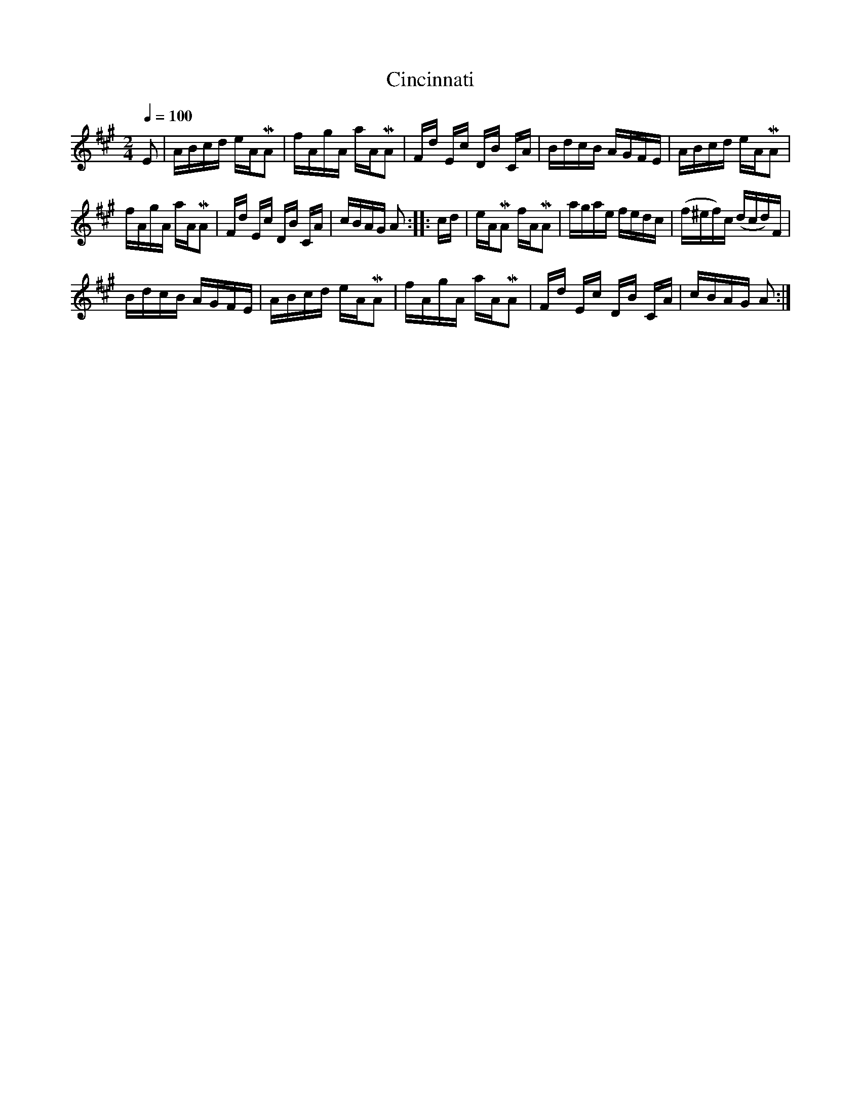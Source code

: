 X:581
T:Cincinnati
S:Bruce & Emmett's Drummers and Fifers Guide (1862), p. 58
M:2/4
L:1/16
Q:1/4=100
K:A
%%MIDI program 72
%%MIDI transpose 8
%%MIDI ratio 3 1
E2|ABcd eAMA2|fAgA aAMA2|Fd Ec DB CA|BdcB AGFE|ABcd eAMA2|
fAgA aAMA2|Fd Ec DB CA|cBAG A2::cd|eAMA2 fAMA2|agae fedc|(f^ef)c (dcd)F|
BdcB AGFE|ABcd eAMA2|fAgA aAMA2|Fd Ec DB CA|cBAG A2:|
